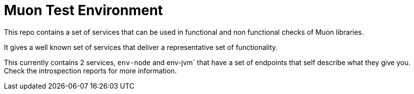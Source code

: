 # Muon Test Environment

This repo contains a set of services that can be used in functional and non functional checks of Muon libraries.

It gives a well known set of services that deliver a representative set of functionality.

This currently contains 2 services, `env-node` and env-jvm` that have a set of endpoints that self describe what they give you. Check the introspection reports for more information.

